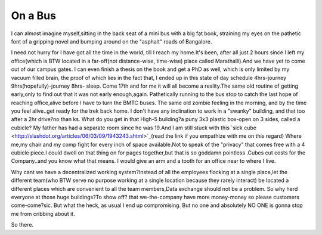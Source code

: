 .. title:: On a Bus
.. author:: Shreesh
.. updated:: 2006-06-08 18:20
.. timezone:: UTC
.. feed:: all
.. copyright:: Creative Commons Attribution 3.0 Unported


On a Bus
-------------------------

I can almost imagine myself,sitting in the back seat of a mini bus with
a big fat book, straining my eyes on the pathetic font of a gripping
novel and bumping around on the "asphalt" roads of Bangalore.

I need not hurry for I have got all the time in the world, till I reach
my home.It's been, after all just 2 hours since I left my office(which
is BTW located in a far-off(not distance-wise, time-wise) place called
Marathalli).And we have yet to come out of our campus gates. I can even
finish a thesis on the book and get a PhD as well, which is only limited
by my vacuum filled brain, the proof of which lies in the fact that, I
ended up in this state of day schedule 4hrs-journey
9hrs(hopefully)-journey 8hrs- sleep. Come 17th and for me it will all
become a reality.The same old routine of getting early,only to find out
that it was not early enough,again. Pathetically running to the bus stop
to catch the last hope of reaching office,alive before I have to turn
the BMTC buses. The same old zombie feeling in the morning, and by the
time you feel alive..get ready for the trek back home. I don't have any
inclination to work in a "swanky" building, and that too after a 2hr
drive?no than ks. What do you get in that High-5 building?a puny 3x3
plastic box-open on 3 sides, called a cubicle? My father has had a
separate room since he was 19.And I am still stuck with this `sick
cube <http://slashdot.org/articles/06/03/09/1943243.shtml>`_(read the
link if you empathize with me on this regard) Where me,my chair and my
comp fight for every inch of space available.Not to speak of the
"privacy" that comes free with a 4 cubicle piece.I could dwell on that
thing on for pages together,but that is so goddamn pointless .Cubes cut
costs for the Company..and you know what that means. I would give an arm
and a tooth for an office near to where I live.

Why cant we have a decentralized working system?Instead of all the
employees flocking at a single place,let the different team(who BTW
serve no purpose working at a single location because they rarely
interact) be located a different places which are convenient to all the
team members,Data exchange should not be a problem. So why herd everyone
at those huge buildings?To show off? that we-the-company have more
money-money so please customers come-come?sic. But what the heck, as
usual I end up compromising. But no one and absolutely NO ONE is gonna
stop me from cribbing about it.

So there.

